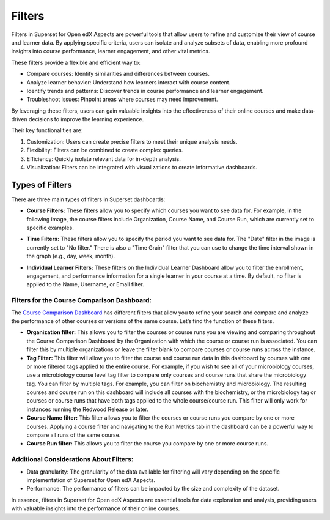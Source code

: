 Filters
#######

Filters in Superset for Open edX Aspects are powerful tools that allow users to refine and customize their view of course and learner data. By applying specific criteria, users can isolate and analyze subsets of data, enabling more profound insights into course performance, learner engagement, and other vital metrics. 

These filters provide a flexible and efficient way to:

- Compare courses: Identify similarities and differences between courses.
- Analyze learner behavior: Understand how learners interact with course content.
- Identify trends and patterns: Discover trends in course performance and learner engagement.
- Troubleshoot issues: Pinpoint areas where courses may need improvement.

By leveraging these filters, users can gain valuable insights into the effectiveness of their online courses and make data-driven decisions to improve the learning experience.

Their key functionalities are:

1. Customization: Users can create precise filters to meet their unique analysis needs.
2. Flexibility: Filters can be combined to create complex queries.
3. Efficiency: Quickly isolate relevant data for in-depth analysis.
4. Visualization: Filters can be integrated with visualizations to create informative dashboards.

Types of Filters
****************

There are three main types of filters in Superset dashboards:

- **Course Filters:** These filters allow you to specify which courses you want to see data for. For example, in the following image, the course filters include Organization, Course Name, and Course Run, which are currently set to specific examples.  

.. image:: /_static/course_filters.png


- **Time Filters:** These filters allow you to specify the period you want to see data for. The "Date" filter in the image is currently set to "No filter." There is also a "Time Grain" filter that you can use to change the time interval shown in the graph (e.g., day, week, month).

.. image:: /_static/time_filters.png

- **Individual Learner Filters:** These filters on the Individual Learner Dashboard allow you to filter the enrollment, engagement, and performance information for a single learner in your course at a time. By default, no filter is applied to the Name, Username, or Email filter.  

Filters for the Course Comparison Dashboard:
============================================

The `Course Comparison Dashboard <https://docs.openedx.org/projects/openedx-aspects/en/latest/reference/course_comparison_dashboard.html>`_ has different filters that allow you to refine your search and compare and analyze the performance of other courses or versions of the same course.  Let’s find the function of these filters.

- **Organization filter:** This allows you to filter the courses or course runs you are viewing and comparing throughout the Course Comparison Dashboard by the Organization with which the course or course run is associated. You can filter this by multiple organizations or leave the filter blank to compare courses or course runs across the instance.

- **Tag Filter:** This filter will allow you to filter the course and course run data in this dashboard by courses with one or more filtered tags applied to the entire course. For example, if you wish to see all of your microbiology courses, use a microbiology course level tag filter to compare only courses and course runs that share the microbiology tag. You can filter by multiple tags. For example, you can filter on biochemistry and microbiology. The resulting courses and course run on this dashboard will include all courses with the biochemistry, or the microbiology tag or courses or course runs that have both tags applied to the whole course/course run. This filter will only work for instances running the Redwood Release or later.

- **Course Name filter:** This filter allows you to filter the courses or course runs you compare by one or more courses. Applying a course filter and navigating to the Run Metrics tab in the dashboard can be a powerful way to compare all runs of the same course.

- **Course Run filter:** This allows you to filter the course you compare by one or more course runs.

.. image:: /_static/filters_comparison.png

Additional Considerations About Filters:
========================================

- Data granularity: The granularity of the data available for filtering will vary depending on the specific implementation of Superset for Open edX Aspects.
- Performance: The performance of filters can be impacted by the size and complexity of the dataset.

In essence, filters in Superset for Open edX Aspects are essential tools for data exploration and analysis, providing users with valuable insights into the performance of their online courses.

